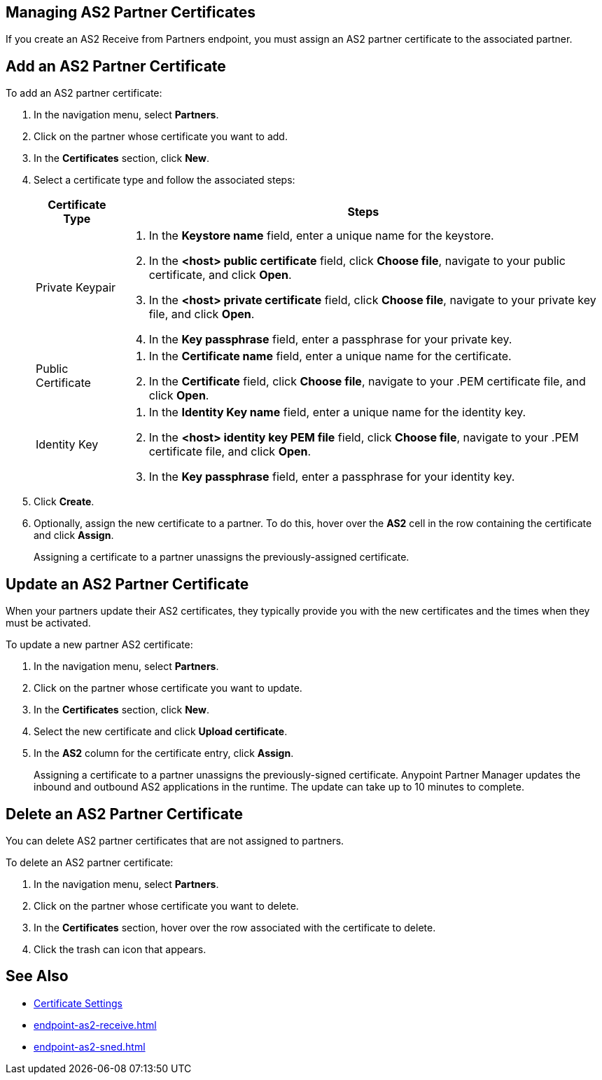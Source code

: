 == Managing AS2 Partner Certificates

If you create an AS2 Receive from Partners endpoint, you must assign an AS2 partner certificate to the associated partner.

== Add an AS2 Partner Certificate

To add an AS2 partner certificate:

. In the navigation menu, select *Partners*.
. Click on the partner whose certificate you want to add.
. In the *Certificates* section, click *New*.
. Select a certificate type and follow the associated steps:
+
[%header%autowidth.spread]
|===
|Certificate Type |Steps
|Private Keypair
a|
. In the *Keystore name* field, enter a unique name for the keystore. 
. In the *<host> public certificate* field, click *Choose file*, navigate to your public certificate, and click *Open*.
. In the *<host> private certificate* field, click *Choose file*, navigate to your private key file, and click *Open*.
. In the *Key passphrase* field, enter a passphrase for your private key.
| Public Certificate
a|
. In the *Certificate name* field, enter a unique name for the certificate. 
. In the *Certificate* field, click *Choose file*, navigate to your .PEM certificate file, and click *Open*.
| Identity Key
a|
. In the *Identity Key name* field, enter a unique name for the identity key. 
. In the *<host> identity key PEM file* field, click *Choose file*, navigate to your .PEM certificate file, and click *Open*.
. In the *Key passphrase* field, enter a passphrase for your identity key.
|===
. Click *Create*.
. Optionally, assign the new certificate to a partner. To do this, hover over the *AS2* cell in the row containing the certificate and click *Assign*.
+
Assigning a certificate to a partner unassigns the previously-assigned certificate.

== Update an AS2 Partner Certificate

When your partners update their AS2 certificates, they typically provide you with the new certificates and the times when they must be activated.

To update a new partner AS2 certificate:

. In the navigation menu, select *Partners*.
. Click on the partner whose certificate you want to update.
. In the *Certificates* section, click *New*.
. Select the new certificate and click *Upload certificate*.
. In the *AS2* column for the certificate entry, click *Assign*.
+
Assigning a certificate to a partner unassigns the previously-signed certificate. Anypoint Partner Manager updates the inbound and outbound AS2 applications in the runtime. The update can take up to 10 minutes to complete.

== Delete an AS2 Partner Certificate

You can delete AS2 partner certificates that are not assigned to partners.

To delete an AS2 partner certificate:

. In the navigation menu, select *Partners*.
. Click on the partner whose certificate you want to delete.
. In the *Certificates* section, hover over the row associated with the certificate to delete.
. Click the trash can icon that appears.

== See Also

* xref:certificates.adoc[Certificate Settings]
* xref:endpoint-as2-receive.adoc[]
* xref:endpoint-as2-sned.adoc[]
